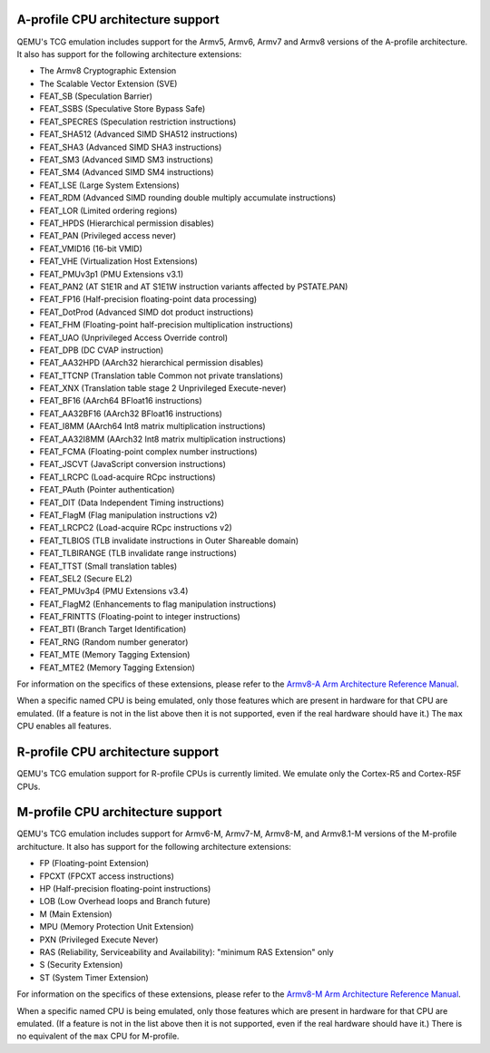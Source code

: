 A-profile CPU architecture support
==================================

QEMU's TCG emulation includes support for the Armv5, Armv6, Armv7 and
Armv8 versions of the A-profile architecture. It also has support for
the following architecture extensions:

- The Armv8 Cryptographic Extension
- The Scalable Vector Extension (SVE)
- FEAT_SB (Speculation Barrier)
- FEAT_SSBS (Speculative Store Bypass Safe)
- FEAT_SPECRES (Speculation restriction instructions)
- FEAT_SHA512 (Advanced SIMD SHA512 instructions)
- FEAT_SHA3 (Advanced SIMD SHA3 instructions)
- FEAT_SM3 (Advanced SIMD SM3 instructions)
- FEAT_SM4 (Advanced SIMD SM4 instructions)
- FEAT_LSE (Large System Extensions)
- FEAT_RDM (Advanced SIMD rounding double multiply accumulate instructions)
- FEAT_LOR (Limited ordering regions)
- FEAT_HPDS (Hierarchical permission disables)
- FEAT_PAN (Privileged access never)
- FEAT_VMID16 (16-bit VMID)
- FEAT_VHE (Virtualization Host Extensions)
- FEAT_PMUv3p1 (PMU Extensions v3.1)
- FEAT_PAN2 (AT S1E1R and AT S1E1W instruction variants affected by PSTATE.PAN)
- FEAT_FP16 (Half-precision floating-point data processing)
- FEAT_DotProd (Advanced SIMD dot product instructions)
- FEAT_FHM (Floating-point half-precision multiplication instructions)
- FEAT_UAO (Unprivileged Access Override control)
- FEAT_DPB (DC CVAP instruction)
- FEAT_AA32HPD (AArch32 hierarchical permission disables)
- FEAT_TTCNP (Translation table Common not private translations)
- FEAT_XNX (Translation table stage 2 Unprivileged Execute-never)
- FEAT_BF16 (AArch64 BFloat16 instructions)
- FEAT_AA32BF16 (AArch32 BFloat16 instructions)
- FEAT_I8MM (AArch64 Int8 matrix multiplication instructions)
- FEAT_AA32I8MM (AArch32 Int8 matrix multiplication instructions)
- FEAT_FCMA (Floating-point complex number instructions)
- FEAT_JSCVT (JavaScript conversion instructions)
- FEAT_LRCPC (Load-acquire RCpc instructions)
- FEAT_PAuth (Pointer authentication)
- FEAT_DIT (Data Independent Timing instructions)
- FEAT_FlagM (Flag manipulation instructions v2)
- FEAT_LRCPC2 (Load-acquire RCpc instructions v2)
- FEAT_TLBIOS (TLB invalidate instructions in Outer Shareable domain)
- FEAT_TLBIRANGE (TLB invalidate range instructions)
- FEAT_TTST (Small translation tables)
- FEAT_SEL2 (Secure EL2)
- FEAT_PMUv3p4 (PMU Extensions v3.4)
- FEAT_FlagM2 (Enhancements to flag manipulation instructions)
- FEAT_FRINTTS (Floating-point to integer instructions)
- FEAT_BTI (Branch Target Identification)
- FEAT_RNG (Random number generator)
- FEAT_MTE (Memory Tagging Extension)
- FEAT_MTE2 (Memory Tagging Extension)

For information on the specifics of these extensions, please refer
to the `Armv8-A Arm Architecture Reference Manual
<https://developer.arm.com/documentation/ddi0487/latest>`_.

When a specific named CPU is being emulated, only those features which
are present in hardware for that CPU are emulated. (If a feature is
not in the list above then it is not supported, even if the real
hardware should have it.) The ``max`` CPU enables all features.

R-profile CPU architecture support
==================================

QEMU's TCG emulation support for R-profile CPUs is currently limited.
We emulate only the Cortex-R5 and Cortex-R5F CPUs.

M-profile CPU architecture support
==================================

QEMU's TCG emulation includes support for Armv6-M, Armv7-M, Armv8-M, and
Armv8.1-M versions of the M-profile architucture.  It also has support
for the following architecture extensions:

- FP (Floating-point Extension)
- FPCXT (FPCXT access instructions)
- HP (Half-precision floating-point instructions)
- LOB (Low Overhead loops and Branch future)
- M (Main Extension)
- MPU (Memory Protection Unit Extension)
- PXN (Privileged Execute Never)
- RAS (Reliability, Serviceability and Availability): "minimum RAS Extension" only
- S (Security Extension)
- ST (System Timer Extension)

For information on the specifics of these extensions, please refer
to the `Armv8-M Arm Architecture Reference Manual
<https://developer.arm.com/documentation/ddi0553/latest>`_.

When a specific named CPU is being emulated, only those features which
are present in hardware for that CPU are emulated. (If a feature is
not in the list above then it is not supported, even if the real
hardware should have it.) There is no equivalent of the ``max`` CPU for
M-profile.
